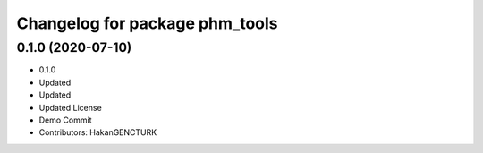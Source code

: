^^^^^^^^^^^^^^^^^^^^^^^^^^^^^^^
Changelog for package phm_tools
^^^^^^^^^^^^^^^^^^^^^^^^^^^^^^^

0.1.0 (2020-07-10)
------------------
* 0.1.0
* Updated
* Updated
* Updated License
* Demo Commit
* Contributors: HakanGENCTURK
